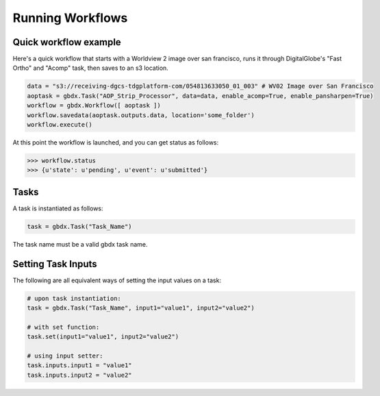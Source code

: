 Running Workflows
==========

Quick workflow example
-----------------------

Here's a quick workflow that starts with a Worldview 2 image over san francisco, runs it through
DigitalGlobe's "Fast Ortho" and "Acomp" task, then saves to an s3 location.

.. code-block:: pycon

   data = "s3://receiving-dgcs-tdgplatform-com/054813633050_01_003" # WV02 Image over San Francisco
   aoptask = gbdx.Task("AOP_Strip_Processor", data=data, enable_acomp=True, enable_pansharpen=True)
   workflow = gbdx.Workflow([ aoptask ]) 
   workflow.savedata(aoptask.outputs.data, location='some_folder')
   workflow.execute()

At this point the workflow is launched, and you can get status as follows:

.. code-block:: pycon

   >>> workflow.status
   >>> {u'state': u'pending', u'event': u'submitted'}

Tasks
-----------------------

A task is instantiated as follows:

.. code-block:: pycon

    task = gbdx.Task("Task_Name")

The task name must be a valid gbdx task name.


Setting Task Inputs
-----------------------

The following are all equivalent ways of setting the input values on a task:

.. code-block:: pycon

    # upon task instantiation:
    task = gbdx.Task("Task_Name", input1="value1", input2="value2")

    # with set function:
    task.set(input1="value1", input2="value2")

    # using input setter:
    task.inputs.input1 = "value1"
    task.inputs.input2 = "value2"